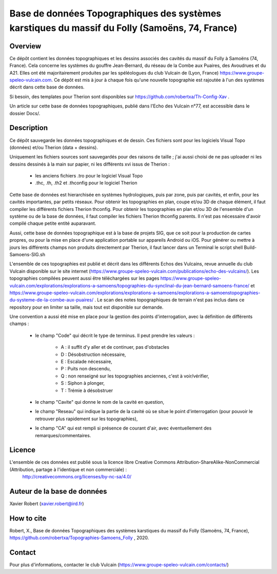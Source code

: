 Base de données Topographiques des systèmes karstiques du massif du Folly (Samoëns, 74, France)
===============================================================================================

Overview
--------

Ce dépôt contient les données topographiques et les dessins associés des cavités du massif du Folly à Samoëns (74, France).
Cela concerne les systèmes du gouffre Jean-Bernard, du réseau de la Combe aux Puaires, des Avoudrues et du A21.
Elles ont été majoritairement produites par les spéléologues du club Vulcain de (Lyon, France) https://www.groupe-speleo-vulcain.com.
Ce dépôt est mis à jour à chaque fois qu'une nouvelle topographie est rajoutée à l'un des systèmes décrit dans cette base de données.

Si besoin, des templates pour Therion sont disponibles sur https://github.com/robertxa/Th-Config-Xav .

Un article sur cette base de données topographiques, publié dans l'Echo des Vulcain n°77, est accessible dans le dossier Docs/.

Description
-----------

Ce dépôt sauvegarde les données topographiques et de dessin. Ces fichiers sont pour les logiciels Visual Topo (données) et/ou Therion (data + dessins).

Uniquement les fichiers sources sont sauvegardés pour des raisons de taille ; j'ai aussi choisi de ne pas uploader ni les dessins dessinés à la main sur papier, ni les différents xvi issus de Therion :

	* les anciens fichiers .tro pour le logiciel Visual Topo
	
	* .thc, .th, .th2 et .thconfig pour le logiciel Therion
	
Cette base de données est hierarchisée en systèmes hydrologiques, puis par zone, puis par cavités, et enfin, pour les cavités importantes, par petits réseaux.
Pour obtenir les topographies en plan, coupe et/ou 3D de chaque élément, il faut compiler les différents fichiers Therion thconfig.
Pour obtenir les topographies en plan et/ou 3D de l'ensemble d'un système ou de la base de données, il faut compiler les fichiers Therion thconfig parents. Il n'est pas nécessaire d'avoir compilé chaque petite entité auparavant.

Aussi, cette base de données topographique est à la base de projets SIG, que ce soit pour la production de cartes propres, ou pour la mise en place d'une application portable sur appareils Android ou iOS. Pour générer ou mettre à jours les différents champs non produits directement par Therion, il faut lancer dans un Terminal le script shell Build-Samoens-SIG.sh

L'ensemble de ces topographies est publié et décrit dans les différents Echos des Vulcains, revue annuelle du club Vulcain disponible sur le site internet (https://www.groupe-speleo-vulcain.com/publications/echo-des-vulcains/). Les topographies compilées peuvent aussi être téléchargées sur les pages https://www.groupe-speleo-vulcain.com/explorations/explorations-a-samoens/topographies-du-synclinal-du-jean-bernard-samoens-france/ et https://www.groupe-speleo-vulcain.com/explorations/explorations-a-samoens/explorations-a-samoenstopographies-du-systeme-de-la-combe-aux-puaires/ .
Le scan des notes topographiques de terrain n'est pas inclus dans ce repository pour en limiter sa taille, mais tout est disponible sur demande.

Une convention a aussi été mise en place pour la gestion des points d'interrogation, avec la définition de différents champs :

	* le champ "Code" qui décrit le type de terminus. Il peut prendre les valeurs : 
	
		* A : il suffit d'y aller et de continuer, pas d'obstacles
		
		* D : Désobstruction nécessaire, 
		
		* E : Escalade nécessaire, 
		
		* P : Puits non descendu,
		
		* Q : non renseigné sur les topographies anciennes, c'est à voir/vérifier,
		
		* S : Siphon à plonger, 
		
		* T : Trémie à désobstruer
	
	* le champ "Cavite" qui donne le nom de la cavité en question,
	
	* le champ "Reseau" qui indique la partie de la cavité où se situe le point d'interrogation (pour pouvoir le retrouver plus rapidement sur les topographies),
	
	* le champ "CA" qui est rempli si présence de courant d'air, avec éventuellement des remarques/commentaires.

Licence
-------

L'ensemble de ces données est publié sous la licence libre Creative Commons Attribution-ShareAlike-NonCommercial (Attribution, partage à l'identique et non commerciale) :
	http://creativecommons.org/licenses/by-nc-sa/4.0/

Auteur de la base de données
----------------------------

Xavier Robert (xavier.robert@ird.fr)

How to cite
-----------

Robert, X., Base de données Topographiques des systèmes karstiques du massif du Folly (Samoëns, 74, France), https://github.com/robertxa/Topographies-Samoens_Folly , 2020. 

Contact
-------

Pour plus d'informations, contacter le club Vulcain (https://www.groupe-speleo-vulcain.com/contacts/)